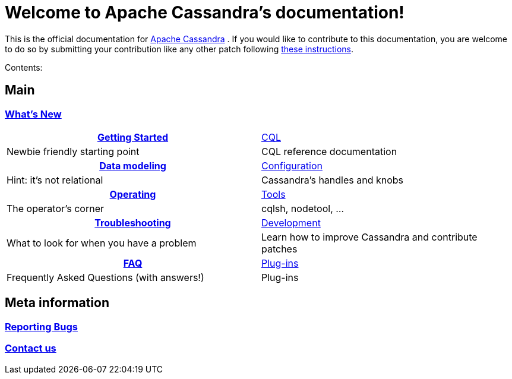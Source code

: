 :cass-url: https://cassandra.apache.org
:cass-contrib-url: https://wiki.apache.org/cassandra/HowToContribute

= Welcome to Apache Cassandra's documentation!

This is the official documentation for
{cass-url}[Apache Cassandra] . If you would like to
contribute to this documentation, you are welcome to do so by submitting
your contribution like any other patch following
{cass-contrib-url}[these instructions].

Contents:

:toc: left

== Main 

=== xref:cassandra:new/index.adoc[What's New]

[frame=none]
[grid=none]
[cols=2*, stripes=even]
|===

h| xref:cassandra:getting_started/index.adoc[Getting Started] | xref:cassandra:cql/index.adoc[CQL] 
| Newbie friendly starting point			      | CQL reference documentation
h|xref:cassandra:data_modeling/index.adoc[Data modeling]      | xref:cassandra:configuration/index.adoc[Configuration]
| Hint: it's not relational	| Cassandra's handles and knobs 
h| xref:cassandra:operating/index.adoc[Operating] | xref:cassandra:tools/index.adoc[Tools]
| The operator's corner	| cqlsh, nodetool, ...
h| xref:cassandra:troubleshooting/index.adoc[Troubleshooting]	| xref:cassandra:development/index.adoc[Development]
| What to look for when you have a problem	| Learn how to improve Cassandra and contribute patches
h|xref:cassandra:faq/index.adoc[FAQ]	| xref:cassandra:plugins/index.adoc[Plug-ins]
| Frequently Asked Questions (with answers!)	| Plug-ins

|===

== Meta information
=== xref:bugs.adoc[Reporting Bugs]
=== xref:contactus.adoc[Contact us]
